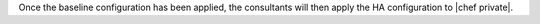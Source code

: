 .. The contents of this file may be included in multiple topics.
.. This file should not be changed in a way that hinders its ability to appear in multiple documentation sets.

Once the baseline configuration has been applied, the consultants will then apply the HA configuration to |chef private|.